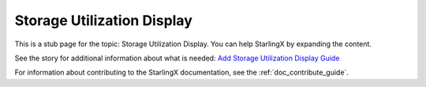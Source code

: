===========================
Storage Utilization Display
===========================

This is a stub page for the topic: Storage Utilization Display. You can help
StarlingX by expanding the content.

See the story for additional information about what is needed:
`Add Storage Utilization Display Guide <https://storyboard.openstack.org/#!/story/2006875>`_

For information about contributing to the StarlingX documentation, see the
:ref:`doc_contribute_guide`.

.. contents::
   :local:
   :depth: 1